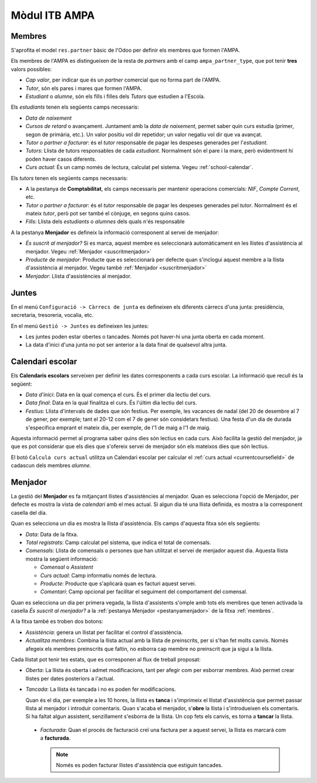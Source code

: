Mòdul ITB AMPA
==============

.. _membres:

Membres
-------

S'aprofita el model ``res.partner`` bàsic de l'Odoo per definir els membres que formen l'AMPA.

Els membres de l'AMPA es distingueixen de la resta de *partners* amb el camp ``ampa_partner_type``, que pot tenir **tres** valors possibles:

* *Cap valor*, per indicar que és un *partner* comercial que no forma part de l'AMPA.
* *Tutor*, són els pares i mares que formen l'AMPA.
* *Estudiant* o *alumne*, són els fills i filles dels *Tutors* que estudien a l'Escola.

Els *estudiants* tenen els següents camps necessaris:

* *Data de naixement*
* *Cursos de retard* o avançament. Juntament amb la *data de naixement*, permet saber quin curs estudia (primer, segon de primària, etc.). Un valor positiu vol dir repetidor; un valor negatiu vol dir que va avançat.
* *Tutor o partner a facturar*: és el *tutor* responsable de pagar les despeses generades per l'*estudiant*.
* *Tutors*: Llista de tutors responsables de cada *estudiant*. Normalment són el pare i la mare, però evidentment hi poden haver casos diferents.

  .. _currentcoursefield:
  
* *Curs actual*: És un camp només de lectura, calculat pel sistema. Vegeu :ref:`school-calendar`. 

Els *tutors* tenen els següents camps necessaris:

* A la pestanya de **Comptabilitat**, els camps necessaris per mantenir operacions comercials: *NIF*, *Compte Corrent*, etc.
* *Tutor o partner a facturar*: és el *tutor* responsable de pagar les despeses generades pel *tutor*. Normalment és el mateix *tutor*, però pot ser també el cònjuge, en segons quins casos.
* *Fills*: Llista dels *estudiants* o *alumnes* dels quals n'és responsable

.. _pestanyamenjador:

A la pestanya **Menjador** es defineix la informació corresponent al servei de menjador:

* *És suscrit al menjador?* Si es marca, aquest membre es seleccionarà automàticament en les llistes d'assistència al menjador. Vegeu :ref:`Menjador <suscritmenjador>`
* *Producte de menjador*: Producte que es seleccionarà per defecte quan s'inclogui aquest membre a la llista d'assistència al menjador. Vegeu també :ref:`Menjador <suscritmenjador>`
* *Menjador*: Llista d'assistències al menjador.

Juntes
------

En el menú ``Configuració -> Càrrecs de junta`` es defineixen els diferents càrrecs d'una junta: presidència, secretaria, tresoreria, vocalia, etc.

En el menú ``Gestió -> Juntes`` es defineixen les juntes:

* Les juntes poden estar obertes o tancades. Només pot haver-hi una junta oberta en cada moment.
* La data d'inici d'una junta no pot ser anterior a la data final de qualsevol altra junta.

.. _school-calendar:

Calendari escolar
-----------------

Els **Calendaris escolars** serveixen per definir les dates corresponents a cada curs escolar. La informació que recull és la següent:

* *Data d'inici*: Data en la qual comença el curs. És el primer dia lectiu del curs.
* *Data final*: Data en la qual finalitza el curs. És l'últim dia lectiu del curs.
* *Festius*: Llista d'intervals de dades que són festius. Per exemple, les vacances de nadal (del 20 de desembre al 7 de gener, per exemple; 
  tant el 20-12 com el 7 de gener són considetars festius). Una festa d'un dia de durada s'especifica emprant el mateix dia, per exemple, 
  de l'1 de maig a l'1 de maig.

Aquesta informació permet al programa saber quins dies són lectius en cada curs. Això facilita la gestió del menjador, ja que es pot considerar
que els dies que s'ofereix servei de menjador són els mateixos dies que són lectius.

El botó ``Calcula curs actual`` utilitza un Calendari escolar per calcular el :ref:`curs actual <currentcoursefield>` de cadascun dels membres *alumne*.

Menjador
--------

La gestió del **Menjador** es fa mitjançant llistes d'assistències al menjador. Quan es selecciona l'opció de Menjador, per defecte es mostra la vista de *calendari* 
amb el mes actual. Si algun dia té una llista definida, es mostra a la corresponent casella del dia.

Quan es selecciona un dia es mostra la llista d'assistència. Els camps d'aquesta fitxa són els següents:

* *Data*: Data de la fitxa.
* *Total registrats*: Camp calculat pel sistema, que indica el total de comensals.
* *Comensals*: Llista de comensals o persones que han utilitzat el servei de menjador aquest dia. Aquesta llista mostra la següent informació:

  * *Comensal* o *Assistent*
  * *Curs actual*: Camp informatiu només de lectura.
  * *Producte*: Producte que s'aplicarà quan es facturi aquest servei.
  * *Comentari*: Camp opcional per facilitar el seguiment del comportament del comensal.

.. _suscritmenjador:

Quan es selecciona un dia per primera vegada, la llista d'assistents s'omple amb tots els membres que tenen activada la casella *És suscrit al menjador?* 
a la :ref:`pestanya Menjador <pestanyamenjador>` de la fitxa :ref:`membres`.   

A la fitxa també es troben dos botons:

* *Assistència*: genera un llistat per facilitar el control d'assistència.
* *Actualitza membres*: Combina la llista actual amb la llista de preinscrits, per si s'han fet molts canvis. 
  Només afegeix els membres preinscrits que faltin, no esborra cap membre no preinscrit que ja sigui a la llista.

Cada llistat pot tenir tes estats, que es corresponen al flux de treball proposat:

* *Oberta*: La llista és oberta i admet modificacions, tant per afegir com per esborrar membres. Això permet crear llistes per dates posteriors a l'actual.
* *Tancada*: La llista és tancada i no es poden fer modificacions.

  Quan és el dia, per exemple a les 10 hores, la llista es **tanca** i s'imprimeix el llistat d'assistència que permet passar llista al menjador i introduir comentaris. 
  Quan s'acaba el menjador, s'**obre** la llista i s'introdueixen els comentaris. Si ha faltat algun assistent, senzillament s'esborra de la llista.
  Un cop fets els canvis, es torna a **tancar** la llista.

 * *Facturada*: Quan el procés de facturació creï una factura per a aquest servei, la llista es marcarà com a **facturada**. 
 
   .. note:: Només es poden facturar llistes d'assistència que estiguin tancades.
   